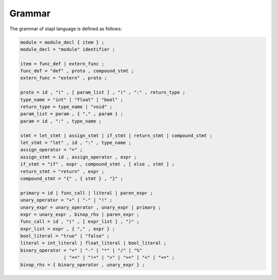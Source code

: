 Grammar
=======

The grammar of stapl language is defined as follows:

.. code-block:: ebnf

   module = module_decl { item } ;
   module_decl = "module" identifier ;

   item = func_def | extern_func ;
   func_def = "def" , proto , compound_stmt ;
   extern_func = "extern" , proto ;

   proto = id , "(" , [ param_list ] , ")" , ":" , return_type ;
   type_name = "int" | "float" | "bool" ;
   return_type = type_name | "void" ;
   param_list = param , { "," , param } ;
   param = id , ":" , type_name ;

   stmt = let_stmt | assign_stmt | if_stmt | return_stmt | compound_stmt ;
   let_stmt = "let" , id , ":" , type_name ;
   assign_operator = "=" ;
   assign_stmt = id , assign_operator , expr ;
   if_stmt = "if" , expr , compound_stmt , [ else , stmt ] ;
   return_stmt = "return" , expr ;
   compound_stmt = "{" , { stmt } , "}" ;

   primary = id | func_call | literal | paren_expr ;
   unary_operator = "+" | "-" | "!" ;
   unary_expr = unary_operator , unary_expr | primary ;
   expr = unary_expr , binop_rhs | paren_expr ;
   func_call = id , "(" , [ expr_list ] , ")" ;
   expr_list = expr , { "," , expr } ;
   bool_literal = "true" | "false" ;
   literal = int_literal | float_literal | bool_literal ;
   binary_operator = "+" | "-" | "*" | "/" | "%"
                   | "==" | "!=" | ">" | ">=" | "<" | "<=" ;
   binop_rhs = { binary_operator , unary_expr } ;
